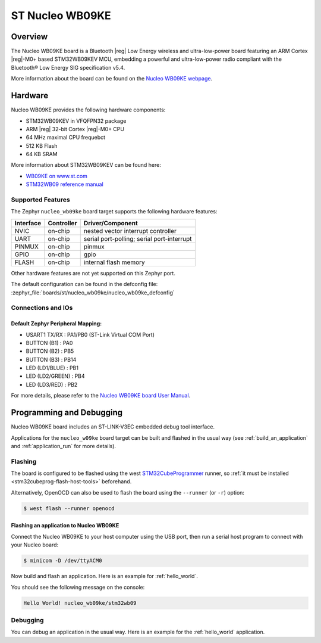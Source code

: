 .. _nucleo_wb09ke_board:

ST Nucleo WB09KE
################

Overview
********

The Nucleo WB09KE board is a Bluetooth |reg| Low Energy wireless and ultra-low-power
board featuring an ARM Cortex |reg|-M0+ based STM32WB09KEV MCU, embedding a
powerful and ultra-low-power radio compliant with the Bluetooth® Low Energy
SIG specification v5.4.

.. image:: img/nucleo_wb09ke.webp
   :align: center
   :alt: Nucleo WB09KE

More information about the board can be found on the `Nucleo WB09KE webpage`_.

Hardware
********

Nucleo WB09KE provides the following hardware components:

- STM32WB09KEV in VFQFPN32 package
- ARM |reg| 32-bit Cortex |reg|-M0+ CPU
- 64 MHz maximal CPU frequebct
- 512 KB Flash
- 64 KB SRAM

More information about STM32WB09KEV can be found here:

- `WB09KE on www.st.com`_
- `STM32WB09 reference manual`_


Supported Features
==================

The Zephyr ``nucleo_wb09ke`` board target supports the following hardware features:

+-----------+------------+-------------------------------------+
| Interface | Controller | Driver/Component                    |
+===========+============+=====================================+
| NVIC      | on-chip    | nested vector interrupt controller  |
+-----------+------------+-------------------------------------+
| UART      | on-chip    | serial port-polling;                |
|           |            | serial port-interrupt               |
+-----------+------------+-------------------------------------+
| PINMUX    | on-chip    | pinmux                              |
+-----------+------------+-------------------------------------+
| GPIO      | on-chip    | gpio                                |
+-----------+------------+-------------------------------------+
| FLASH     | on-chip    | internal flash memory               |
+-----------+------------+-------------------------------------+


Other hardware features are not yet supported on this Zephyr port.

The default configuration can be found in the defconfig file:
:zephyr_file:`boards/st/nucleo_wb09ke/nucleo_wb09ke_defconfig`


Connections and IOs
===================

Default Zephyr Peripheral Mapping:
----------------------------------

- USART1 TX/RX       : PA1/PB0 (ST-Link Virtual COM Port)
- BUTTON (B1)        : PA0
- BUTTON (B2)        : PB5
- BUTTON (B3)        : PB14
- LED (LD1/BLUE)     : PB1
- LED (LD2/GREEN)    : PB4
- LED (LD3/RED)      : PB2

For more details, please refer to the `Nucleo WB09KE board User Manual`_.

Programming and Debugging
*************************

Nucleo WB09KE board includes an ST-LINK-V3EC embedded debug tool interface.

Applications for the ``nucleo_w09ke`` board target can be built and flashed
in the usual way (see :ref:`build_an_application` and :ref:`application_run`
for more details).

Flashing
========

The board is configured to be flashed using the west `STM32CubeProgrammer`_ runner,
so :ref:`it must be installed <stm32cubeprog-flash-host-tools>` beforehand.

Alternatively, OpenOCD can also be used to flash the board using the
``--runner`` (or ``-r``) option:

.. code-block:: console

   $ west flash --runner openocd

Flashing an application to Nucleo WB09KE
----------------------------------------

Connect the Nucleo WB09KE to your host computer using the USB port,
then run a serial host program to connect with your Nucleo board:

.. code-block:: console

   $ minicom -D /dev/ttyACM0

Now build and flash an application. Here is an example for
:ref:`hello_world`.

.. zephyr-app-commands::
   :zephyr-app: samples/hello_world
   :board: nucleo_wb09ke
   :goals: build flash

You should see the following message on the console:

.. code-block:: console

   Hello World! nucleo_wb09ke/stm32wb09


Debugging
=========

You can debug an application in the usual way.  Here is an example for the
:ref:`hello_world` application.

.. zephyr-app-commands::
   :zephyr-app: samples/hello_world
   :board: nucleo_wb09ke
   :maybe-skip-config:
   :goals: debug

.. _`Nucleo WB09KE webpage`:
   https://www.st.com/en/evaluation-tools/nucleo-wb09ke.html

.. _`WB09KE on www.st.com`:
   https://www.st.com/en/microcontrollers-microprocessors/stm32wb09ke.html

.. _`STM32WB09 reference manual`:
   https://www.st.com/resource/en/reference_manual/rm0505-stm32wb09xe-ultralow-power-wireless-32bit-mcu-armbased-cortexm0-with-bluetooth-low-energy-and-24-ghz-radio-solution-stmicroelectronics.pdf

.. _`Nucleo WB09KE board User Manual`:
   https://www.st.com/resource/en/user_manual/um3345-stm32wb09-nucleo64-board-mb1801-and-mb2032-stmicroelectronics.pdf

.. _STM32CubeProgrammer:
   https://www.st.com/en/development-tools/stm32cubeprog.html
